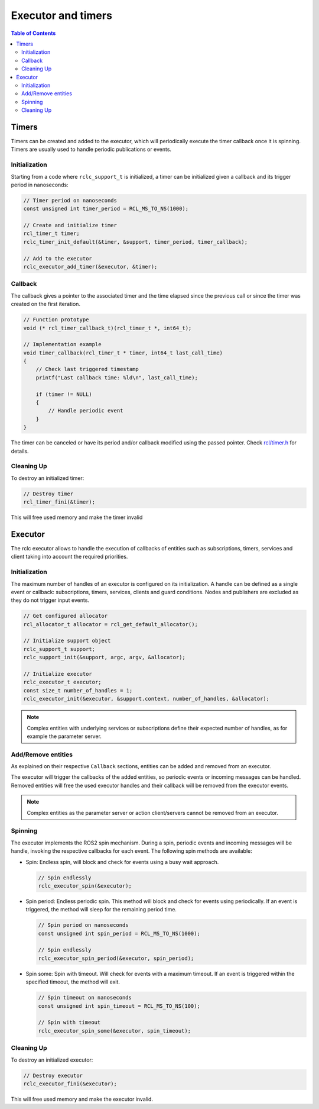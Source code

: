 .. _micro_user_api_executors_and_timers:

Executor and timers
=======================

.. contents:: Table of Contents
    :depth: 2
    :local:
    :backlinks: none


Timers
------

Timers can be created and added to the executor, which will periodically execute the timer callback once it is spinning.
Timers are usually used to handle periodic publications or events.

Initialization
^^^^^^^^^^^^^^

Starting from a code where ``rclc_support_t`` is initialized, a timer can be initialized given a callback and its trigger period in nanoseconds:

.. code-block:: c

  // Timer period on nanoseconds
  const unsigned int timer_period = RCL_MS_TO_NS(1000);

  // Create and initialize timer
  rcl_timer_t timer;
  rclc_timer_init_default(&timer, &support, timer_period, timer_callback);

  // Add to the executor
  rclc_executor_add_timer(&executor, &timer);

Callback
^^^^^^^^

The callback gives a pointer to the associated timer and the time elapsed since the previous call or since the timer was created on the first iteration.

.. code-block:: c

  // Function prototype
  void (* rcl_timer_callback_t)(rcl_timer_t *, int64_t);

  // Implementation example
  void timer_callback(rcl_timer_t * timer, int64_t last_call_time)
  {
      // Check last triggered timestamp
      printf("Last callback time: %ld\n", last_call_time);

      if (timer != NULL)
      {
          // Handle periodic event
      }
  }

The timer can be canceled or have its period and/or callback modified using the passed pointer. Check `rcl/timer.h <https://github.com/ros2/rcl/blob/humble/rcl/include/rcl/timer.h>`_ for details.

Cleaning Up
^^^^^^^^^^^

To destroy an initialized timer:

.. code-block:: c

  // Destroy timer
  rcl_timer_fini(&timer);

This will free used memory and make the timer invalid

Executor
--------

The rclc executor allows to handle the execution of callbacks of entities such as subscriptions, timers, services and client taking into account the required priorities.

Initialization
^^^^^^^^^^^^^^

The maximum number of handles of an executor is configured on its initialization.
A handle can be defined as a single event or callback: subscriptions, timers, services, clients and guard conditions. Nodes and publishers are excluded as they do not trigger input events.

.. code-block:: c

  // Get configured allocator
  rcl_allocator_t allocator = rcl_get_default_allocator();

  // Initialize support object
  rclc_support_t support;
  rclc_support_init(&support, argc, argv, &allocator);

  // Initialize executor
  rclc_executor_t executor;
  const size_t number_of_handles = 1;
  rclc_executor_init(&executor, &support.context, number_of_handles, &allocator);

.. note::

  Complex entities with underlying services or subscriptions define their expected number of handles, as for example the parameter server.

Add/Remove entities
^^^^^^^^^^^^^^^^^^^^^^^

As explained on their respective ``Callback`` sections, entities can be added and removed from an executor.

The executor will trigger the callbacks of the added entities, so periodic events or incoming messages can be handled.
Removed entities will free the used executor handles and their callback will be removed from the executor events.

.. note::

  Complex entities as the parameter server or action client/servers cannot be removed from an executor.

Spinning
^^^^^^^^

The executor implements the ROS2 spin mechanism. During a spin, periodic events and incoming messages will be handle, invoking the respective callbacks for each event.
The following spin methods are available:

- Spin: Endless spin, will block and check for events using a busy wait approach.

  .. code-block:: c

    // Spin endlessly
    rclc_executor_spin(&executor);

- Spin period: Endless periodic spin. This method will block and check for events using periodically.
  If an event is triggered, the method will sleep for the remaining period time.

  .. code-block:: c

    // Spin period on nanoseconds
    const unsigned int spin_period = RCL_MS_TO_NS(1000);

    // Spin endlessly
    rclc_executor_spin_period(&executor, spin_period);

- Spin some: Spin with timeout. Will check for events with a maximum timeout.
  If an event is triggered within the specified timeout, the method will exit.

  .. code-block:: c

    // Spin timeout on nanoseconds
    const unsigned int spin_timeout = RCL_MS_TO_NS(100);

    // Spin with timeout
    rclc_executor_spin_some(&executor, spin_timeout);


.. TODO(pgarrido): Reenable when multithreading section is ready

.. Multithreading
.. ^^^^^^^^^^^^^^

.. To use executors on multithreaded environments, a different executor shall be created for each running thread.
.. This implies that different entities will spin on each thread, which gives opportunities for setting different priorities for a set of entities.

.. .. warning::

..   Entities creation and destruction is not thread safe and shall not occur while the executor is spinning.

Cleaning Up
^^^^^^^^^^^

To destroy an initialized executor:

.. code-block:: c

  // Destroy executor
  rclc_executor_fini(&executor);

This will free used memory and make the executor invalid.
